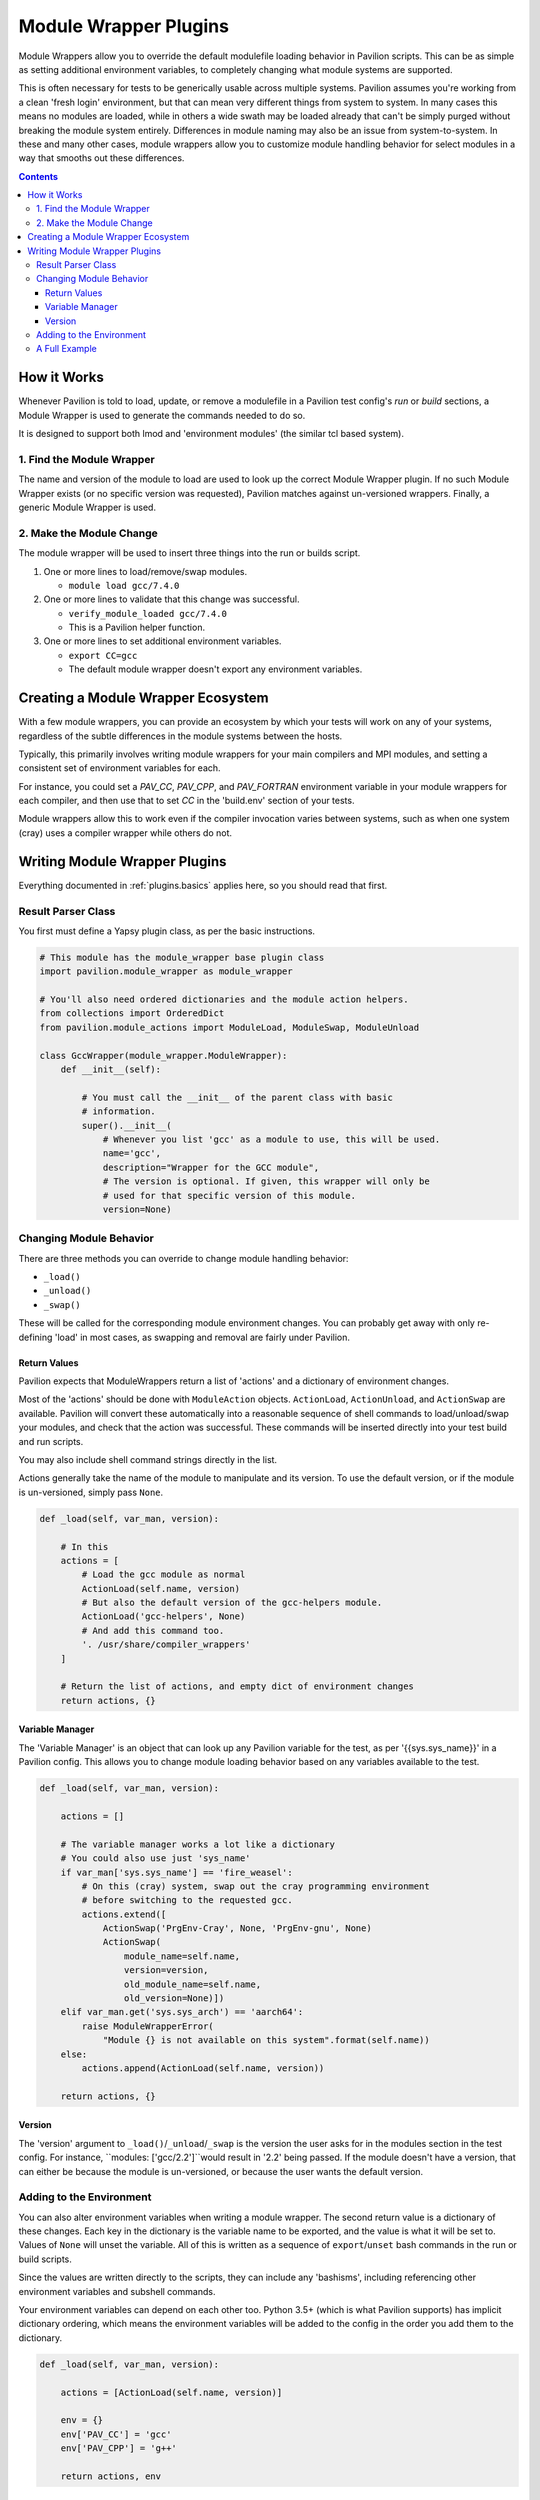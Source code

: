 .. _plugins.module_wrappers:

Module Wrapper Plugins
======================

Module Wrappers allow you to override the default modulefile loading
behavior in Pavilion scripts. This can be as simple as setting
additional environment variables, to completely changing what module
systems are supported.

This is often necessary for tests to be generically usable across multiple
systems. Pavilion assumes you're working from a clean 'fresh login'
environment, but that can mean very different things from system to system.
In many cases this means no modules are loaded, while in others a wide swath
may be loaded already that can't be simply purged without breaking the module
system entirely. Differences in module naming may also be an issue from
system-to-system. In these and many other cases, module wrappers allow you to
customize module handling behavior for select modules in a way that smooths
out these differences.

.. contents::

How it Works
------------

Whenever Pavilion is told to load, update, or remove a modulefile in a
Pavilion test config's *run* or *build* sections, a Module Wrapper is
used to generate the commands needed to do so.

It is designed to support both lmod and 'environment modules' (the similar tcl
based system).

1. Find the Module Wrapper
~~~~~~~~~~~~~~~~~~~~~~~~~~

The name and version of the module to load are used to look up the
correct Module Wrapper plugin. If no such Module Wrapper exists (or no
specific version was requested), Pavilion matches against un-versioned
wrappers. Finally, a generic Module Wrapper is used.

2. Make the Module Change
~~~~~~~~~~~~~~~~~~~~~~~~~

The module wrapper will be used to insert three things into the run or builds
script.

1. One or more lines to load/remove/swap modules.

   - ``module load gcc/7.4.0``
2. One or more lines to validate that this change was successful.

   - ``verify_module_loaded gcc/7.4.0``
   - This is a Pavilion helper function.
3. One or more lines to set additional environment variables.

   - ``export CC=gcc``
   - The default module wrapper doesn't export any environment variables.

Creating a Module Wrapper Ecosystem
-----------------------------------

With a few module wrappers, you can provide an ecosystem by which your tests
will work on any of your systems, regardless of the subtle differences in the
module systems between the hosts.

Typically, this primarily involves writing module wrappers for your main
compilers and MPI modules, and setting a consistent set of environment variables
for each.

For instance, you could set a *PAV_CC*, *PAV_CPP*, and *PAV_FORTRAN*
environment variable in your module wrappers for each compiler, and then
use that to set *CC* in the 'build.env' section of your tests.

Module wrappers allow this to work even if the compiler invocation varies
between systems, such as when one system (cray) uses a compiler wrapper while
others do not.

Writing Module Wrapper Plugins
------------------------------

Everything documented in :ref:`plugins.basics` applies here, so you should
read that first.

Result Parser Class
~~~~~~~~~~~~~~~~~~~

You first must define a Yapsy plugin class, as per the basic instructions.

.. code-block:: python

    # This module has the module_wrapper base plugin class
    import pavilion.module_wrapper as module_wrapper

    # You'll also need ordered dictionaries and the module action helpers.
    from collections import OrderedDict
    from pavilion.module_actions import ModuleLoad, ModuleSwap, ModuleUnload

    class GccWrapper(module_wrapper.ModuleWrapper):
        def __init__(self):

            # You must call the __init__ of the parent class with basic
            # information.
            super().__init__(
                # Whenever you list 'gcc' as a module to use, this will be used.
                name='gcc',
                description="Wrapper for the GCC module",
                # The version is optional. If given, this wrapper will only be
                # used for that specific version of this module.
                version=None)

Changing Module Behavior
~~~~~~~~~~~~~~~~~~~~~~~~

There are three methods you can override to change module handling behavior:

- ``_load()``
- ``_unload()``
- ``_swap()``

These will be called for the corresponding module environment changes. You can
probably get away with only re-defining 'load' in most cases, as swapping and
removal are fairly under Pavilion.

Return Values
^^^^^^^^^^^^^

Pavilion expects that ModuleWrappers return a list of 'actions' and a
dictionary of environment changes.

Most of the 'actions' should be done with ``ModuleAction`` objects. ``ActionLoad``,
``ActionUnload``, and ``ActionSwap`` are available.
Pavilion will convert these automatically into a reasonable sequence of
shell commands to load/unload/swap your modules, and check that the action was
successful. These commands will be inserted directly into your test build and
run scripts.

You may also include shell command strings directly in the list.

Actions generally take the name of the module to manipulate and its version.
To use the default version, or if the module is un-versioned, simply pass
``None``.

.. code-block:: python

    def _load(self, var_man, version):

        # In this
        actions = [
            # Load the gcc module as normal
            ActionLoad(self.name, version)
            # But also the default version of the gcc-helpers module.
            ActionLoad('gcc-helpers', None)
            # And add this command too.
            '. /usr/share/compiler_wrappers'
        ]

        # Return the list of actions, and empty dict of environment changes
        return actions, {}


Variable Manager
^^^^^^^^^^^^^^^^

The 'Variable Manager' is an object that can look up any Pavilion variable
for the test, as per '{{sys.sys_name}}' in a Pavilion config. This allows you
to change module loading behavior based on any variables available to the test.

.. code-block:: python

    def _load(self, var_man, version):

        actions = []

        # The variable manager works a lot like a dictionary
        # You could also use just 'sys_name'
        if var_man['sys.sys_name'] == 'fire_weasel':
            # On this (cray) system, swap out the cray programming environment
            # before switching to the requested gcc.
            actions.extend([
                ActionSwap('PrgEnv-Cray', None, 'PrgEnv-gnu', None)
                ActionSwap(
                    module_name=self.name,
                    version=version,
                    old_module_name=self.name,
                    old_version=None)])
        elif var_man.get('sys.sys_arch') == 'aarch64':
            raise ModuleWrapperError(
                "Module {} is not available on this system".format(self.name))
        else:
            actions.append(ActionLoad(self.name, version))

        return actions, {}


Version
^^^^^^^

The 'version' argument to ``_load()``/``_unload``/``_swap`` is the version the
user asks for in the modules section in the test config. For instance,
``modules: ['gcc/2.2']``would result in '2.2' being passed. If the module
doesn't have a version, that can either be because the module is
un-versioned, or because the user wants the default version.

Adding to the Environment
~~~~~~~~~~~~~~~~~~~~~~~~~

You can also alter environment variables when writing a module wrapper. The
second return value is a dictionary of these changes. Each key in the
dictionary is the variable name to be exported, and the value is what it will
be set to. Values of ``None`` will unset the variable. All of this is written
as a sequence of ``export``/``unset`` bash commands in the run or build
scripts.

Since the values are written directly to the scripts, they can include any
'bashisms', including referencing other environment variables and subshell
commands.

Your environment variables can depend on each other too. Python 3.5+ (which
is what Pavilion supports) has implicit dictionary ordering, which means the
environment variables will be added to the config in the order you add them
to the dictionary.

.. code-block:: python

    def _load(self, var_man, version):

        actions = [ActionLoad(self.name, version)]

        env = {}
        env['PAV_CC'] = 'gcc'
        env['PAV_CPP'] = 'g++'

        return actions, env

A Full Example
~~~~~~~~~~~~~~

.. code-block:: python

    import pavilion.module_wrapper as module_wrapper
    from pavilion.module_actions import ModuleLoad, ModuleSwap, ModuleUnload

    class GccWrapper(module_wrapper.ModuleWrapper):
        def __init__(self):
            # This is a wrapper for gcc, for any version.
            super().__init__('gcc',
                             "Wrapper for the GCC module",
                             None,
                             self.PRIO_COMMON)

        def _load(self, var_man, version):

            actions = list()
            env = {}

            if var_man['sys_os.name'] == 'cle':
                if var_man['sys_arch'] == 'aarch64'
                    # These systems have the cray programming environment loaded
                    # by default. Swap it out for gnu.
                    actions.append(ModuleSwap('PrgEnv-gnu', None,
                                              'PrgEnv-Cray', None))
                else:
                    # These systems have the intel programming environment
                    # loaded by default. Swap it out for gnu.
                    actions.append(ModuleSwap('PrgEnv-gnu', None,
                                              'PrgEnv-intel', None))

                # Swap out default gcc for the one specified.
                actions.append(ModuleSwap(self.name, version,
                                          self.name, None))

                # Use the cray compiler wrappers
                env['PAV_CC'] = '$(which cc)'
                env['PAV_CXX'] = '$(which CC)'
                env['PAV_FC'] = '$(which ftn)'
            else:
                # Other system start with an empty module environment, so
                # just load the given module.
                actions.append(ModuleLoad(self.name, version))
                env['PAV_CC'] = '$(which gcc)'
                env['PAV_CXX'] = '$(which g++)'
                env['PAV_FC'] = '$(which gfortran)'


            return actions, env

